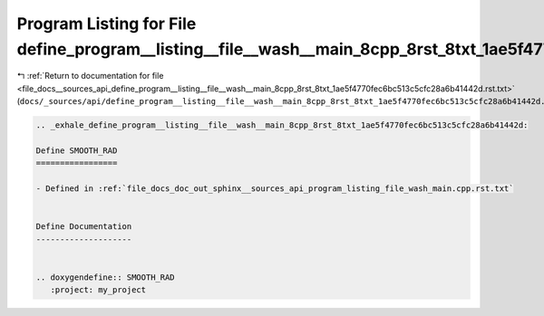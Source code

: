 
.. _program_listing_file_docs__sources_api_define_program__listing__file__wash__main_8cpp_8rst_8txt_1ae5f4770fec6bc513c5cfc28a6b41442d.rst.txt:

Program Listing for File define_program__listing__file__wash__main_8cpp_8rst_8txt_1ae5f4770fec6bc513c5cfc28a6b41442d.rst.txt
============================================================================================================================

|exhale_lsh| :ref:`Return to documentation for file <file_docs__sources_api_define_program__listing__file__wash__main_8cpp_8rst_8txt_1ae5f4770fec6bc513c5cfc28a6b41442d.rst.txt>` (``docs/_sources/api/define_program__listing__file__wash__main_8cpp_8rst_8txt_1ae5f4770fec6bc513c5cfc28a6b41442d.rst.txt``)

.. |exhale_lsh| unicode:: U+021B0 .. UPWARDS ARROW WITH TIP LEFTWARDS

.. code-block:: cpp

   .. _exhale_define_program__listing__file__wash__main_8cpp_8rst_8txt_1ae5f4770fec6bc513c5cfc28a6b41442d:
   
   Define SMOOTH_RAD
   =================
   
   - Defined in :ref:`file_docs_doc_out_sphinx__sources_api_program_listing_file_wash_main.cpp.rst.txt`
   
   
   Define Documentation
   --------------------
   
   
   .. doxygendefine:: SMOOTH_RAD
      :project: my_project
